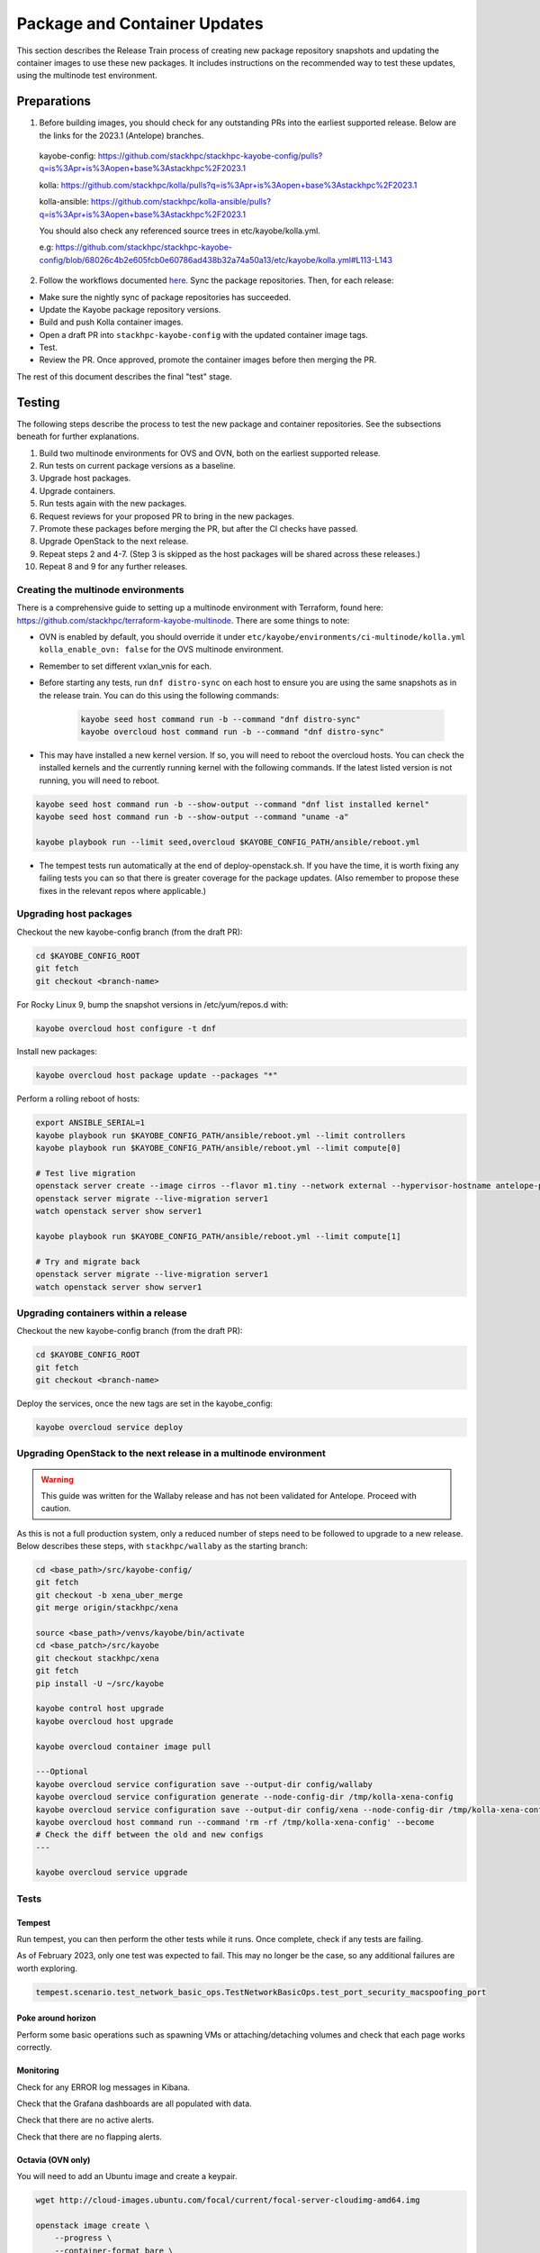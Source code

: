 =============================
Package and Container Updates
=============================

This section describes the Release Train process of creating new package repository snapshots and updating the container images to use these new packages. It includes instructions on the recommended way to test these updates, using the multinode test environment.

Preparations
============

1. Before building images, you should check for any outstanding PRs into the earliest supported release. Below are the links for the 2023.1 (Antelope) branches.

 kayobe-config: https://github.com/stackhpc/stackhpc-kayobe-config/pulls?q=is%3Apr+is%3Aopen+base%3Astackhpc%2F2023.1

 kolla: https://github.com/stackhpc/kolla/pulls?q=is%3Apr+is%3Aopen+base%3Astackhpc%2F2023.1

 kolla-ansible: https://github.com/stackhpc/kolla-ansible/pulls?q=is%3Apr+is%3Aopen+base%3Astackhpc%2F2023.1

 You should also check any referenced source trees in etc/kayobe/kolla.yml.

 e.g: https://github.com/stackhpc/stackhpc-kayobe-config/blob/68026c4b2e605fcb0e60786ad438b32a74a50a13/etc/kayobe/kolla.yml#L113-L143

2. Follow the workflows documented `here <https://stackhpc.github.io/stackhpc-release-train/usage/content-howto/#update-package-repositories>`_. Sync the package repositories. Then, for each release:

* Make sure the nightly sync of package repositories has succeeded.

* Update the Kayobe package repository versions.

* Build and push Kolla container images.

* Open a draft PR into ``stackhpc-kayobe-config`` with the updated container image tags.

* Test.

* Review the PR. Once approved, promote the container images before then merging the PR.

The rest of this document describes the final "test" stage.

Testing
=======

The following steps describe the process to test the new package and container repositories. See the subsections beneath for further explanations.

1. Build two multinode environments for OVS and OVN, both on the earliest supported release.

2. Run tests on current package versions as a baseline.

3. Upgrade host packages.

4. Upgrade containers.

5. Run tests again with the new packages.

6. Request reviews for your proposed PR to bring in the new packages.

7. Promote these packages before merging the PR, but after the CI checks have passed.

8. Upgrade OpenStack to the next release.

9.  Repeat steps 2 and 4-7. (Step 3 is skipped as the host packages will be shared across these releases.)

10. Repeat 8 and 9 for any further releases.

Creating the multinode environments
-----------------------------------

There is a comprehensive guide to setting up a multinode environment with Terraform, found here: https://github.com/stackhpc/terraform-kayobe-multinode. There are some things to note:

* OVN is enabled by default, you should override it under ``etc/kayobe/environments/ci-multinode/kolla.yml kolla_enable_ovn: false`` for the OVS multinode environment.

* Remember to set different vxlan_vnis for each.

* Before starting any tests, run ``dnf distro-sync`` on each host to ensure you are using the same snapshots as in the release train. You can do this using the following commands:

   .. code-block:: console

      kayobe seed host command run -b --command "dnf distro-sync"
      kayobe overcloud host command run -b --command "dnf distro-sync"

* This may have installed a new kernel version. If so, you will need to reboot the overcloud hosts. You can check the installed kernels and the currently running kernel with the following commands. If the latest listed version is not running, you will need to reboot.

.. code-block:: console

   kayobe seed host command run -b --show-output --command "dnf list installed kernel"
   kayobe seed host command run -b --show-output --command "uname -a"

   kayobe playbook run --limit seed,overcloud $KAYOBE_CONFIG_PATH/ansible/reboot.yml

* The tempest tests run automatically at the end of deploy-openstack.sh. If you have the time, it is worth fixing any failing tests you can so that there is greater coverage for the package updates. (Also remember to propose these fixes in the relevant repos where applicable.)

Upgrading host packages
-----------------------

Checkout the new kayobe-config branch (from the draft PR):

.. code-block:: console

   cd $KAYOBE_CONFIG_ROOT
   git fetch
   git checkout <branch-name>

For Rocky Linux 9, bump the snapshot versions in /etc/yum/repos.d with:

.. code-block:: console

   kayobe overcloud host configure -t dnf

Install new packages:

.. code-block:: console

   kayobe overcloud host package update --packages "*"

Perform a rolling reboot of hosts:

.. code-block:: console

   export ANSIBLE_SERIAL=1
   kayobe playbook run $KAYOBE_CONFIG_PATH/ansible/reboot.yml --limit controllers
   kayobe playbook run $KAYOBE_CONFIG_PATH/ansible/reboot.yml --limit compute[0]

   # Test live migration
   openstack server create --image cirros --flavor m1.tiny --network external --hypervisor-hostname antelope-pkg-refresh-ovs-compute-02.novalocal --os-compute-api-version 2.74 server1
   openstack server migrate --live-migration server1
   watch openstack server show server1

   kayobe playbook run $KAYOBE_CONFIG_PATH/ansible/reboot.yml --limit compute[1]

   # Try and migrate back
   openstack server migrate --live-migration server1
   watch openstack server show server1

Upgrading containers within a release
-------------------------------------

Checkout the new kayobe-config branch (from the draft PR):

.. code-block:: console

   cd $KAYOBE_CONFIG_ROOT
   git fetch
   git checkout <branch-name>

Deploy the services, once the new tags are set in the kayobe_config:

.. code-block:: console

   kayobe overcloud service deploy

Upgrading OpenStack to the next release in a multinode environment
------------------------------------------------------------------

.. warning::

    This guide was written for the Wallaby release and has not been validated
    for Antelope. Proceed with caution.

As this is not a full production system, only a reduced number of steps need to be followed to upgrade to a new release. Below describes these steps, with ``stackhpc/wallaby`` as the starting branch:

.. code-block:: console

   cd <base_path>/src/kayobe-config/
   git fetch
   git checkout -b xena_uber_merge
   git merge origin/stackhpc/xena

   source <base_path>/venvs/kayobe/bin/activate
   cd <base_patch>/src/kayobe
   git checkout stackhpc/xena
   git fetch
   pip install -U ~/src/kayobe

   kayobe control host upgrade
   kayobe overcloud host upgrade

   kayobe overcloud container image pull

   ---Optional
   kayobe overcloud service configuration save --output-dir config/wallaby
   kayobe overcloud service configuration generate --node-config-dir /tmp/kolla-xena-config
   kayobe overcloud service configuration save --output-dir config/xena --node-config-dir /tmp/kolla-xena-config
   kayobe overcloud host command run --command 'rm -rf /tmp/kolla-xena-config' --become
   # Check the diff between the old and new configs
   ---

   kayobe overcloud service upgrade

Tests
-----

Tempest
#######

Run tempest, you can then perform the other tests while it runs. Once complete, check if any tests are failing.

As of February 2023, only one test was expected to fail. This may no longer be the case, so any additional failures are worth exploring.

.. code-block:: console

   tempest.scenario.test_network_basic_ops.TestNetworkBasicOps.test_port_security_macspoofing_port

Poke around horizon
###################

Perform some basic operations such as spawning VMs or attaching/detaching volumes and check that each page works correctly.

Monitoring
##########

Check for any ERROR log messages in Kibana.

Check that the Grafana dashboards are all populated with data.

Check that there are no active alerts.

Check that there are no flapping alerts.

Octavia (OVN only)
##################

You will need to add an Ubuntu image and create a keypair.

.. code-block:: console

   wget http://cloud-images.ubuntu.com/focal/current/focal-server-cloudimg-amd64.img

   openstack image create \
       --progress \
       --container-format bare \
       --disk-format qcow2 \
       --file focal-server-cloudimg-amd64.img \
       Ubuntu-20.04

   openstack keypair create --private-key ~/.ssh/os-admin os-admin

Then run Octavia test script:

https://gist.github.com/MoteHue/ee5990bddea0677f54d8bb93d307aa71#file-octavia_test-sh


Attempt to build OFED against the latest kernel in ARK
###############################################

Note that this only needs to be performed once.

.. code-block:: console

   kayobe overcloud host configure -t dnf
   kayobe overcloud host package update --packages "*"

Then run the OFED test script:

https://gist.github.com/cityofships/b4883ee19f75d14534f04115892b8465


